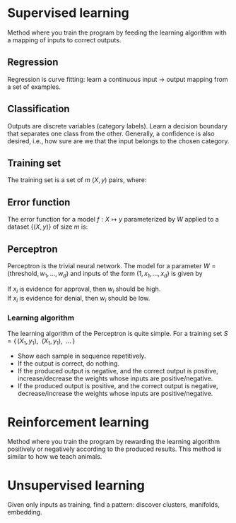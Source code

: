 # -*- after-save-hook: org-latex-export-to-pdf; -*-
#+latex_header: \usepackage[margin=2cm]{geometry}
#+latex_header: \DeclareMathOperator{\sign}{sign}

* Supervised learning
  Method where you train the program by feeding the learning algorithm with a mapping of
  inputs to correct outputs.
** Regression
   Regression is curve fitting: learn a continuous input $\to$ output mapping from a set of
   examples.
** Classification
   Outputs are discrete variables (category labels). Learn a decision boundary that
   separates one class from the other. Generally, a confidence is also desired, i.e.,
   how sure are we that the input belongs to the chosen category.
** Training set
   The training set is a set of $m$ $(X,\, y)$ pairs, where:
   #+begin_export latex
   \begin{align*}
     X \in \mathbb{R}^d & \quad\text{models the input.} \\
     y \in \{0, 1\} & \quad\text{models the output.}
   \end{align*}
   #+end_export
** Error function
   The error function for a model $f: X \mapsto y$ parameterized by $W$ applied to a
   dataset $\{ (X,\, y) \}$ of size $m$ is:
   #+begin_export latex
   \[
     \min_W \enspace \sum^m_{i=1}{ \big(f_W(X_i) - y_i \big)^2 }
   \]
   #+end_export
** Perceptron
   Perceptron is the trivial neural network. The model for a parameter $W = (\text{threshold},\,
   w_1,\, \hdots,\, w_d)$ and inputs of the form $(1,\, x_1,\, \hdots,\, x_d)$ is given by
   #+begin_export latex
   \[
     f_W(X) = \sign(W^{\top} X)
   \]
   #+end_export
   If $x_i$ is evidence for approval, then $w_i$ should be high. \\
   If $x_i$ is evidence for denial, then $w_i$ should be low.
*** Learning algorithm
    The learning algorithm of the Perceptron is quite simple. For a training set
    $S = \{ \, (X_1,\, y_1),\enspace (X_1,\, y_1),\enspace \hdots \, \}$
    - Show each sample in sequence repetitively.
    - If the output is correct, do nothing.
    - If the produced output is negative, and the correct output is positive,
      increase/decrease the weights whose inputs are positive/negative.
    - If the produced output is positive, and the correct output is negative,
      decrease/increase the weights whose inputs are positive/negative.
* Reinforcement learning
  Method where you train the program by rewarding the learning algorithm positively or
  negatively according to the produced results. This method is similar to how we teach
  animals.
* Unsupervised learning
  Given only inputs as training, find a pattern: discover clusters, manifolds, embedding.
